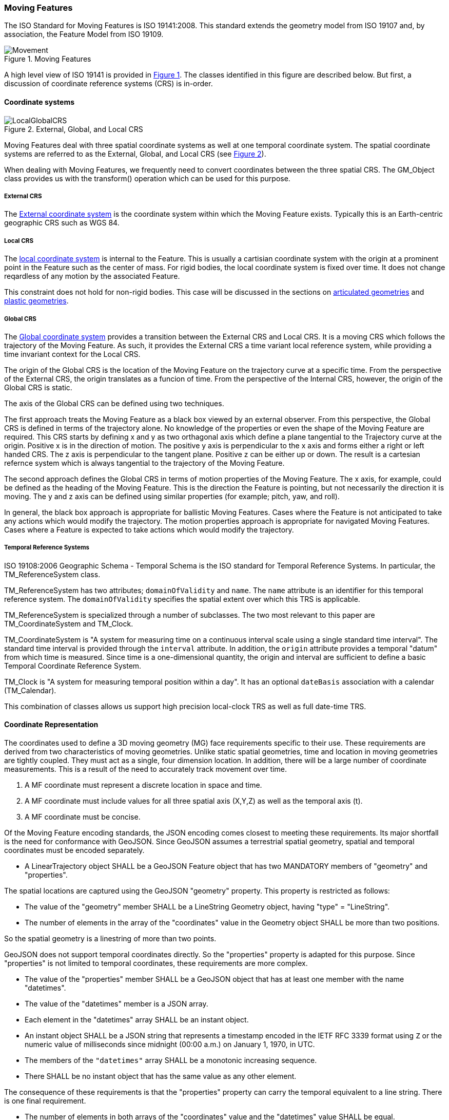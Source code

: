 [[moving_features_section]]
=== Moving Features

The ISO Standard for Moving Features is ISO 19141:2008. This standard extends the geometry model from ISO 19107 and, by association, the Feature Model from ISO 19109.

[#moving_features_figure,reftext='{figure-caption} {counter:figure-num}']
.Moving Features
image::images/Movement.png[align="center"]

A high level view of ISO 19141 is provided in <<moving_features_figure>>. The classes identified in this figure are described below. But first, a discussion of coordinate reference systems (CRS) is in-order. 

==== Coordinate systems

[#external_global_local_crs,reftext='{figure-caption} {counter:figure-num}']
.External, Global, and Local CRS
image::images/LocalGlobalCRS.png[align="center"]

Moving Features deal with three spatial coordinate systems as well at one temporal coordinate system. The spatial coordinate systems are referred to as the External, Global, and Local CRS (see <<external_global_local_crs>>).

When dealing with Moving Features, we frequently need to convert coordinates between the three spatial CRS. The GM_Object class provides us with the transform() operation which can be used for this purpose.  

===== External CRS

The <<external_coordinate_reference_system_definition,External coordinate system>> is the coordinate system within which the Moving Feature exists. Typically this is an Earth-centric geographic CRS such as WGS 84.

===== Local CRS

The <<local_coordinate_reference_system_definition,local coordinate system>> is internal to the Feature. This is usually a cartisian coordinate system with the origin at a prominent point in the Feature such as the center of mass. 
For rigid bodies, the local coordinate system is fixed over time. It does not change reqardless of any motion by the associated Feature.

This constraint does not hold for non-rigid bodies. This case will be discussed in the sections on <<articulated_geometries_section,articulated geometries>> and <<plastic_geometries_section,plastic geometries>>.  

===== Global CRS

The <<global_coordinate_reference_system_definition,Global coordinate system>> provides a transition between the External CRS and Local CRS. It is a moving CRS which follows the trajectory of the Moving Feature. As such, it provides the External CRS a time variant local reference system, while providing a time invariant context for the Local CRS.

The origin of the Global CRS is the location of the Moving Feature on the trajectory curve at a specific time. From the perspective of the External CRS, the origin translates as a funcion of time. From the perspective of the Internal CRS, however, the origin of the Global CRS is static.

The axis of the Global CRS can be defined using two techniques.

The first approach treats the Moving Feature as a black box viewed by an external observer. From this perspective, the Global CRS is defined in terms of the trajectory alone. No knowledge of the properties or even the shape of the Moving Feature are required. This CRS starts by defining x and y as two orthagonal axis which define a plane tangential to the Trajectory curve at the origin. Positive x is in the direction of motion. The positive y axis is perpendicular to the x axis and forms either a right or left handed CRS. The z axis is perpendicular to the tangent plane. Positive z can be either up or down. The result is a cartesian refernce system which is always tangential to the trajectory of the Moving Feature.

The second approach defines the Global CRS in terms of motion properties of the Moving Feature. The x axis, for example, could be defined as the heading of the Moving Feature. This is the direction the Feature is pointing, but not necessarily the direction it is moving. The y and z axis can be defined using similar properties (for example; pitch, yaw, and roll). 

In general, the black box approach is appropriate for ballistic Moving Features. Cases where the Feature is not anticipated to take any actions which would modify the trajectory. The motion properties approach is appropriate for navigated Moving Features. Cases where a Feature is expected to take actions which would modify the trajectory.

===== Temporal Reference Systems

ISO 19108:2006 Geographic Schema - Temporal Schema is the ISO standard for Temporal Reference Systems. In particular, the TM_ReferenceSystem class. 

TM_ReferenceSystem has two attributes; `domainOfValidity` and `name`. The `name` attribute is an identifier for this temporal reference system. The `domainOfValidity` specifies the spatial extent over which this TRS is applicable. 

TM_ReferenceSystem is specialized through a number of subclasses. The two most relevant to this paper are TM_CoordinateSystem and TM_Clock.

TM_CoordinateSystem is "A system for measuring time on a continuous interval scale using a single standard time interval". The standard time interval is provided through the `interval` attribute. In addition, the `origin` attribute provides a temporal "datum" from which time is measured. Since time is a one-dimensional quantity, the origin and interval are sufficient to define a basic Temporal Coordinate Reference System.

TM_Clock is "A system for measuring temporal position within a day". It has an optional `dateBasis` association with a calendar (TM_Calendar).

This combination of classes allows us support high precision local-clock TRS as well as full date-time TRS.

==== Coordinate Representation

The coordinates used to define a 3D moving geometry (MG) face requirements specific to their use. These requirements are derived from two characteristics of moving geometries. Unlike static spatial geometries, time and location in moving geometries are tightly coupled. They must act as a single, four dimension location. In addition, there will be a large number of coordinate measurements. This is a result of the need to accurately track movement over time.  

. A MF coordinate must represent a discrete location in space and time.
. A MF coordinate must include values for all three spatial axis (X,Y,Z) as well as the temporal axis (t).
. A MF coordinate must be concise. 

Of the Moving Feature encoding standards, the JSON encoding comes closest to meeting these requirements. Its major shortfall is the need for conformance with GeoJSON. Since GeoJSON assumes a terrestrial spatial geometry, spatial and temporal coordinates must be encoded separately.  

* A LinearTrajectory object SHALL be a GeoJSON Feature object that has two MANDATORY members of "geometry" and "properties".

The spatial locations are captured using the GeoJSON "geometry" property. This property is restricted as follows:

* The value of the "geometry" member SHALL be a LineString Geometry object, having "type" = "LineString".
* The number of elements in the array of the "coordinates" value in the Geometry object SHALL be more than two positions.

So the spatial geometry is a linestring of more than two points.

GeoJSON does not support temporal coordinates directly. So the "properties" property is adapted for this purpose. Since "properties" is not limited to temporal coordinates, these requirements are more complex. 

* The value of the "properties" member SHALL be a GeoJSON object that has at least one member with the name "datetimes".
* The value of the "datetimes" member is a JSON array. 
* Each element in the "datetimes" array SHALL be an instant object.
* An instant object SHALL be a JSON string that represents a timestamp encoded in the IETF RFC 3339 format using ``Z`` or
the numeric value of milliseconds since midnight (00:00 a.m.) on January 1, 1970, in UTC.
* The members of the ``"datetimes"`` array SHALL be a monotonic increasing sequence.
* There SHALL be no instant object that has the same value as any other element.

The consequence of these requirements is that the "properties" property can carry the temporal equivalent to a line string. There is one final requirement. 

* The number of elements in both arrays of the "coordinates" value and the "datetimes" value SHALL be equal.

So there is a one-to-one correspondance between the temporal measurements in the "properties" property and the spatial measurements in the "geometry" property. 

An example of this encoding is provided ---

    {
        "type": "Feature",
        "id": "A",
        "geometry": {
            "type": "LineString",
            "coordinates": [[11.0,2.0,50.0], [12.0,3.0,52.0], [10.0,3.0,56.0]]
        },
        "properties": {
            "datetimes": ["2012-01-17T12:33:51Z", "2012-01-17T12:33:56Z", "2012-01-17T12:34:00Z"],
            "state": ["walking", "walking"],
            "typecode": [1, 2]
        }
    },

==== Geometry

===== MF_OneParameterGeometry

We start our discussion of Moving Feature geometries with the class MF_OneParameterGeometry. MF_OneParameterGeometry is a subclass of GM_Object. So moving features have the 3D geometric properties of any other GM_Object. What is different is that this geometry can change as a function of a parameter.

NOTE: verify the following definition and clarify the symbology. It does not appear to render correctly.

A one parameter set of geometries is defined as "a function f from an interval t Î [a, b] such that f(t) is a geometry and for each point P Î f(a) there is a one parameter set of points (called the trajectory of P) P(t) : [a, b] ® P(t) such that P(t) Î f(t). A leaf of a one parameter set of geometries is the geometry f(t) at a particular value of the parameter". 

A one parameter geometry instance includes a "leafgeometry()" operation. This operation takes the parameter (t) as input and returns the leaf P(t) for that parameter as a GM_Object.   

===== MF_TemporalGeometry

An MF_TemporalGeometry is a MF_OneParameterGeometry where the parameter is Time expressed as a TM_Coordinate. TM_Coordinate is specified in ISO 19108. It expresses time as a multiple of a single unit of measure such as year, day, or second. The "leafgeometry()" operation of an instance of MF_TemporalGeometry would take a TM_Coordinate in as input and return a GM_Object instance representing the geometry of the Feature at the specified point in time.

===== Temporal Properties

The JSON encoding of the OGC Moving Features standard introduces the concept of temporal properties. 

"A TemporalProperties object is a JSON array of ParametricValues objects that groups a collection of dynamic non-spatial attributes and its parametric values with time."

Logically TemporalProperties should be a subclass of MF_OneParamProperties. Since Geometry is a property, then MF_TemporalGeometry should be a subclass of TemporalProperties. Which gives us the following UML.

[#temporal_properties_figure,reftext='{figure-caption} {counter:figure-num}']
.Temporal Properties
image::images/Temporal_Properties.png[align="center"]

Temporal properties are particularly useful for capturing state change. For example, the fuel load of an aircraft will change over time. The leafproperty() operation on a temporal fuel_load object would return the amount of fuel onboard at the specified time.

==== Location

ISO 19141 represents the location of a Moving Feature using two classes; MF_Trajectory and MF_TemporalTrajectory. 

[#trajectory_figure,reftext='{figure-caption} {counter:figure-num}']
.Trajectory
image::images/MF_Trajectory.png[align="center"]

A MF_Trajectory is a curve (GM_Curve). It represents every postion that the Feature has occupied during it's journey. It does not necessarily represent the time when each location was reached. 

MF_TemporalTrajectory makes the MF_Trajectory a MF_TemporalGeometry. It represents location along the trajectory as a function of time. So each location is fully defined in both space and time.   

A Temporal Trajectory has two operations of particular interest; leaf() and leafgeometry(). The input parameter for these operations is always time (TM_Coordinate).  

The leaf() operation returns the spatial location (Direct_Position) that the Moving Feature passes at the time (TM_Coordinate) specified by the input parameter. This is a point on the trajectory GM_Curve geometry. It also serves as the origin of the Global CRS at that location on the trajectory.   

The LeafGeometry() operation returns the spatial geometry (GM_Point) that this Moving Feature possesses at the time (TM_Coordinate) specified by the input parameter. This is the shape of the Moving Feature expressed in the Local CRS. Since Trajectories only convey location, only GM_Point geometries are supported.

==== Orientation

===== MF_PrismGeometry

If an application focuses on only the linear movement (i.e., the spatiotemporal line string) of moving points based on World Geodetic System 1984, with longitude and latitude units of decimal degrees, and the ISO 8601 standard for representation of dates and times using the Gregorian calendar, the application can share the trajectory data by using **only** IETF GeoJSON, called **MF-JSON Trajectory**. For other cases, **MF-JSON Prism** can be used for expressing more complex movements of moving features. **MF-JSON Prism** is a GeoJSON-like format reserving new members of JSON objects (`"temporalGeometry," "temporalProperties," "crs," "trs," "time," and others) as "foreign members" to represent spatiotemporal geometries, variations of measure, coordinate reference systems, and the particular period of moving features in a JSON document.

A trajectory provides the location of a Moving Feature as a function of time. Prism Geometry represents the full geometry (location, orientaion, and shape) of the Feature as a function of time. 

[#foliation_figure,reftext='{figure-caption} {counter:figure-num}']
.Foliation
image::images/Foliation.png[align="center"]

The key concepts in the Prism model are:

*Leaf:* A leaf is the geometry of the Moving Feature at time (tn).  

*Foliation:* A collection of leaves where there is a complete and separate representation of the geometry of the Feature for each specific time (tn).

*Trajectory:* A curve that represents the path of a point in the geometry of the Moving Feature as it moves with respect to time (t).

*Prism:* the union of the geometries (or the union of the trajectories) in a foliation.

Like a Temporal Trajectory, a Prism is a subclass of MF_TemporalGeometry. 

[#prism_context_figure,reftext='{figure-caption} {counter:figure-num}']
.Prism Context
image::images/Prism_Context.png[align="center"]

A MF_PrismGeometry class has the following characteristics.

The association role "originTrajectory" associates a Temporal Trajectory with a Prism geometry. For any TM_Position:

. the associated Temporal Trajectory provides the location of the Moving Feature in the Global CRS. 
. this location serves as the origin of the Local CRS.
. the prism geometry is defined in that Local CRS.

The localCoordinateSystem() operation returns a SC_CRS for the <<design_coordinate_reference_system_definition,design coordinate reference system>> in which the moving feature's shape is defined. This is usually the same as the <<local_coordinate_reference_system_definition,local coordinate system>>. 

The rotationAtTime() operation accepts a time in the domain of the prism geometry and returns the rotation matrix that embeds the local geometry into geographic space at a given time (TM_Coordinate). The vectors of the rotation matrix allow the feature to be aligned and scaled as appropriate to the vectors of the global coordinate reference system.

This one association and two operations provide us with the location, orientation, axis definition, and units of measure needed to define identify the local CRS and to transform geometries between the Local and Global CRS.

Finally, the geometryAtTime() operation accepts a time in the domain of the prism geometry and returns the geometry of the moving feature, as it is at a given time in the global coordinate reference system. The return type is a GM_Object so this operation is not limited to points. It is fully capable of representing a 3D surface and volume.

In short, a MF_PrismGeometry provides us with the shape, location, and orientation of a Moving Feature as a funtion of time (tn).

==== Non-rigid Bodies

ISO 19141 only addresses rigid bodies. The shape returned by a geometryAtTime() operation will always be the same. However, it leaves open the opportunity to extend the Moving Feature model to support plastic (non-rigid) objects.

The most obvious approach is to allow the geometry returned by the geometryAtTime() operation to change as a function of time. This doesn't require a change to the model. But it may require some changes to the standard.

As a correlary to this approach, the geometry itself could include MF_TemporalGeometry elements. These elements would each have their own lifespan. A history of their movement, in respect to the local CRS, over time.
